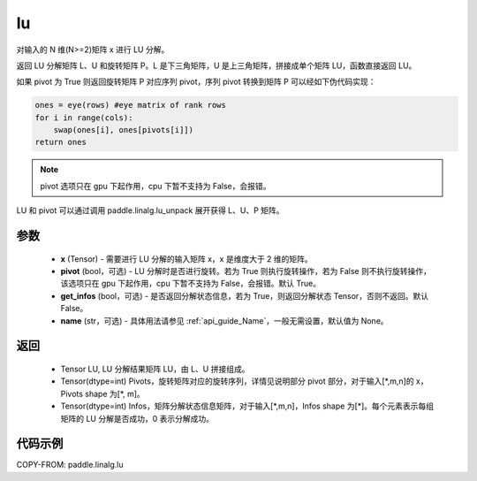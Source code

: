 .. _cn_api_linalg_lu:

lu
-------------------------------

.. py:function:: paddle.linalg.lu(x, pivot=True, get_infos=False, name=None)

对输入的 N 维(N>=2)矩阵 x 进行 LU 分解。

返回 LU 分解矩阵 L、U 和旋转矩阵 P。L 是下三角矩阵，U 是上三角矩阵，拼接成单个矩阵 LU，函数直接返回 LU。

如果 pivot 为 True 则返回旋转矩阵 P 对应序列 pivot，序列 pivot 转换到矩阵 P 可以经如下伪代码实现：

.. code-block:: text

    ones = eye(rows) #eye matrix of rank rows
    for i in range(cols):
        swap(ones[i], ones[pivots[i]])
    return ones

.. note::

    pivot 选项只在 gpu 下起作用，cpu 下暂不支持为 False，会报错。

LU 和 pivot 可以通过调用 paddle.linalg.lu_unpack 展开获得 L、U、P 矩阵。

参数
::::::::::::

    - **x** (Tensor) - 需要进行 LU 分解的输入矩阵 x，x 是维度大于 2 维的矩阵。
    - **pivot** (bool，可选) - LU 分解时是否进行旋转。若为 True 则执行旋转操作，若为 False 则不执行旋转操作，该选项只在 gpu 下起作用，cpu 下暂不支持为 False，会报错。默认 True。
    - **get_infos** (bool，可选) - 是否返回分解状态信息，若为 True，则返回分解状态 Tensor，否则不返回。默认 False。
    - **name** (str，可选) - 具体用法请参见 :ref:`api_guide_Name`，一般无需设置，默认值为 None。

返回
::::::::::::

    - Tensor LU, LU 分解结果矩阵 LU，由 L、U 拼接组成。
    - Tensor(dtype=int) Pivots，旋转矩阵对应的旋转序列，详情见说明部分 pivot 部分，对于输入[\*,m,n]的 x，Pivots shape 为[\*, m]。
    - Tensor(dtype=int) Infos，矩阵分解状态信息矩阵，对于输入[\*,m,n]，Infos shape 为[\*]。每个元素表示每组矩阵的 LU 分解是否成功，0 表示分解成功。

代码示例
::::::::::

COPY-FROM: paddle.linalg.lu
